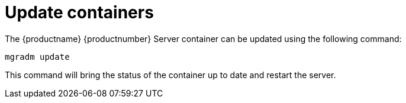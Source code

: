 = Update containers

The {productname} {productnumber} Server container can be updated using the following command:

----
mgradm update
----

This command will bring the status of the container up to date and restart the server.
